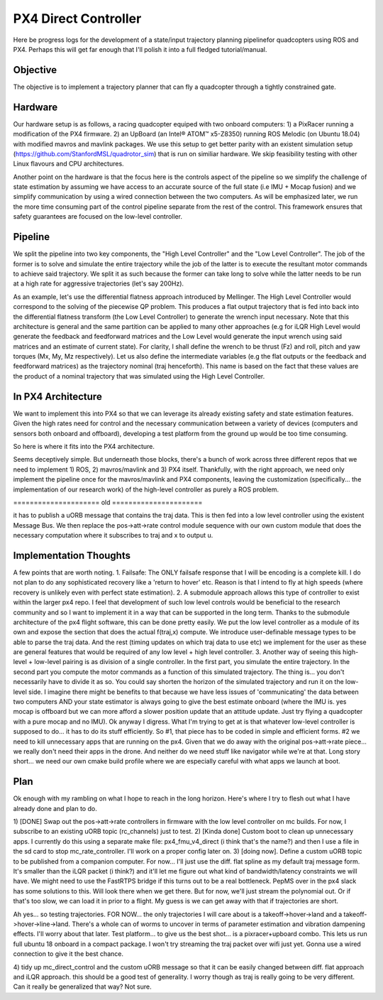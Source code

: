 =====================
PX4 Direct Controller
=====================

Here be progress logs for the development of a state/input trajectory planning pipelinefor quadcopters using ROS and PX4. Perhaps this will get far enough that I'll polish it into a full fledged tutorial/manual.

Objective
---------
The objective is to implement a trajectory planner that can fly a quadcopter through a tightly constrained gate. 

Hardware
--------
Our hardware setup is as follows, a racing quadcopter equiped with two onboard computers: 1) a PixRacer running a modification of the PX4 firmware. 2) an UpBoard (an Intel® ATOM™ x5-Z8350) running ROS Melodic (on Ubuntu 18.04) with modified mavros and mavlink packages. We use this setup to get better parity with an existent simulation setup (https://github.com/StanfordMSL/quadrotor_sim) that is run on similiar hardware. We skip feasibility testing with other Linux flavours and CPU architectures. 

Another point on the hardware is that the focus here is the controls aspect of the pipeline so we simplify the challenge of state estimation by assuming we have access to an accurate source of the full state (i.e IMU + Mocap fusion) and we simplify communication by using a wired connection between the two computers. As will be emphasized later, we run the more time consuming part of the control pipeline separate from the rest of the control. This framework ensures that safety guarantees are focused on the low-level controller.

Pipeline
--------

.. image:: ../_static/images/px4_direct_control/pipeline.png

We split the pipeline into two key components, the "High Level Controller" and the "Low Level Controller". The job of the former is to solve and simulate the entire trajectory while the job of the latter is to execute the resultant motor commands to achieve said trajectory. We split it as such because the former can take long to solve while the latter needs to be run at a high rate for aggressive trajectories (let's say 200Hz).

As an example, let's use the differential flatness approach introduced by Mellinger. The High Level Controller would correspond to the solving of the piecewise QP problem. This produces a flat output trajectory that is fed into back into the differential flatness transform (the Low Level Controller) to generate the wrench input necessary. Note that this architecture is general and the same partition can be applied to many other approaches (e.g for iLQR High Level would generate the feedback and feedforward matrices and the Low Level would generate the input wrench using said matrices and an estimate of current state). For clarity, I shall define the wrench to be thrust (Fz) and roll, pitch and yaw torques (Mx, My, Mz respectively). Let us also define the intermediate variables (e.g the flat outputs or the feedback and feedforward matrices) as the trajectory nominal (traj henceforth). This name is based on the fact that these values are the product of a nominal trajectory that was simulated using the High Level Controller.

In PX4 Architecture
-------------------
We want to implement this into PX4 so that we can leverage its already existing safety and state estimation features. Given the high rates need for control and the necessary communication between a variety of devices (computers and sensors both onboard and offboard), developing a test platform from the ground up would be too time consuming. 

So here is where it fits into the PX4 architecture.

.. image:: ../_static/images/px4_direct_control/px4_modified.png

Seems deceptively simple. But underneath those blocks, there's a bunch of work across three different repos that we need to implement 1) ROS, 2) mavros/mavlink and 3) PX4 itself. Thankfully, with the right approach, we need only implement the pipeline once for the mavros/mavlink and PX4 components, leaving the customization (specifically... the implementation of our research work) of the high-level controller as purely a ROS problem.

===================== old ======================

it has to publish a uORB message that contains the traj data. This is then fed into a low level controller using the
existent Message Bus. We then replace the pos->att->rate control module sequence with our own custom module that does
the necessary computation where it subscribes to traj and x to output u. 

Implementation Thoughts
-----------------------
A few points that are worth noting.
1. Failsafe: The ONLY failsafe response that I will be encoding is a complete kill. I do not plan to do any sophisticated
recovery like a 'return to hover' etc. Reason is that I intend to fly at high speeds (where recovery is unlikely even with
perfect state estimation).
2. A submodule approach allows this type of controller to exist within the larger px4 repo. I feel that development of such
low level controls would be beneficial to the research community and so I want to implement it in a way that can be supported
in the long term. Thanks to the submodule architecture of the px4 flight software, this can be done pretty easily. We put the
low level controller as a module of its own and expose the section that does the actual f(traj,x) compute. We introduce user-definable
message types to be able to parse the traj data. And the rest (timing updates on which traj data to use etc) we implement for the
user as these are general features that would be required of any low level + high level controller.
3. Another way of seeing this high-level + low-level pairing is as division of a single controller. In the first part, you simulate
the entire trajectory. In the second part you compute the motor commands as a function of this simulated trajectory. The thing is...
you don't necessarily have to divide it as so. You could say shorten the horizon of the simulated trajectory and run it on the low-level
side. I imagine there might be benefits to that because we have less issues of 'communicating' the data between two computers AND your state
estimator is always going to give the best estimate onboard (where the IMU is. yes mocap is offboard but we can more afford a slower position
update that an attitude update. Just try flying a quadcopter with a pure mocap and no IMU). Ok anyway I digress. What I'm trying to get at
is that whatever low-level controller is supposed to do... it has to do its stuff efficiently. So #1, that piece has to be coded in simple
and efficient forms. #2 we need to kill unnecessary apps that are running on the px4. Given that we do away with the original pos->att->rate
piece... we really don't need their apps in the drone. And neither do we need stuff like navigator while we're at that. Long story short... we
need our own cmake build profile where we are especially careful with what apps we launch at boot.

Plan
----
Ok enough with my rambling on what I hope to reach in the long horizon. Here's where I try to flesh out what I have already done and plan to do.

1) [DONE] Swap out the pos->att->rate controllers in firmware with the low level controller on mc builds. For now, I subscribe to an existing
uORB topic (rc_channels) just to test. 
2) [Kinda done] Custom boot to clean up unnecessary apps. I currently do this using a separate make file: px4_fmu_v4_direct (i think that's the name?)
and then I use a file in the sd card to stop mc_rate_controller. I'll work on a proper config later on.
3) [doing now]. Define a custom uORB topic to be published from a companion computer. For now... I'll just use the diff. flat spline as my default
traj message form. It's smaller than the iLQR packet (i think?) and it'll let me figure out what kind of bandwidth/latency constraints we will have.
We might need to use the FastRTPS bridge if this turns out to be a real bottleneck. PepMS over in the px4 slack has some solutions to this. Will look there
when we get there. But for now, we'll just stream the polynomial out. Or if that's too slow, we can load it in prior to a flight. My guess is we can
get away with that if trajectories are short.

Ah yes... so testing trajectories. FOR NOW... the only trajectories I will care about is a takeoff->hover->land and a takeoff->hover->line->land. There's
a whole can of worms to uncover in terms of parameter estimation and vibration dampening effects. I'll worry about that later. Test platform...
to give us the best shot... is a pixracer+upboard combo. This lets us run full ubuntu 18 onboard in a compact package. I won't try streaming the traj
packet over wifi just yet. Gonna use a wired connection to give it the best chance.

4) tidy up mc_direct_control and the custom uORB message so that it can be easily changed between diff. flat approach and iLQR approach. this should be 
a good test of generality. I worry though as traj is really going to be very different. Can it really be generalized that way? Not sure. 
